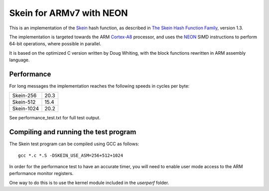 Skein for ARMv7 with NEON
=========================

This is an implementation of the Skein_ hash function, as described in
`The Skein Hash Function Family`_, version 1.3.

The implementation is targeted towards the ARM Cortex-A8_ processor, and
uses the NEON_ SIMD instructions to perform 64-bit operations, where
possible in parallel.

It is based on the optimized C version written by Doug Whiting, with the
block functions rewritten in ARM assembly language.


Performance
-----------
For long messages the implementation reaches the following speeds in cycles per byte:

========== ====
Skein-256  20.3
Skein-512  15.4
Skein-1024 20.2
========== ====

See performance_test.txt for full test output.


Compiling and running the test program
--------------------------------------
The Skein test program can be compiled using GCC as follows::

  gcc *.c *.S -DSKEIN_USE_ASM=256+512+1024

In order for the performance test to have an accurate timer, you will need
to enable user mode access to the ARM performance monitor registers.

One way to do this is to use the kernel module included in the `userperf`
folder.



.. _Skein: http://skein-hash.info
.. _`The Skein Hash Function Family`: http://www.skein-hash.info/sites/default/files/skein1.3.pdf
.. _Cortex-A8: http://www.arm.com/products/processors/cortex-a/cortex-a8.php
.. _NEON: http://www.arm.com/products/processors/technologies/neon.php
